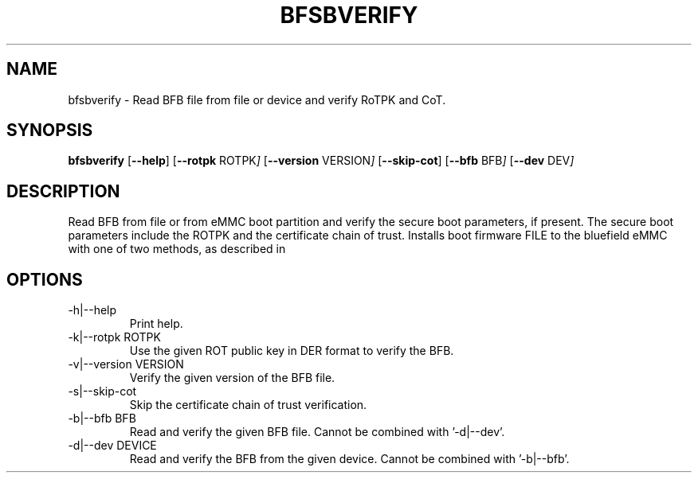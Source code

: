.TH BFSBVERIFY 8 "October 2022"
.SH NAME
bfsbverify \- Read BFB file from file or device and verify RoTPK and CoT.
.SH SYNOPSIS
.B bfsbverify
.RB [ \-\-help ]
.RB [ \-\-rotpk
.RI ROTPK ]
.RB [ \-\-version
.RI VERSION ]
.RB [ \-\-skip-cot ]
.RB [ \-\-bfb
.RI BFB ]
.RB [ \-\-dev
.RI DEV ]
.SH DESCRIPTION
Read BFB from file or from eMMC boot partition and verify the
secure boot parameters, if present. The secure boot parameters include the
ROTPK and the certificate chain of trust.
Installs boot firmware FILE to the bluefield eMMC with one of two methods,
as described in
.SH OPTIONS
.IP "-h|--help"
Print help.
.IP "-k|--rotpk ROTPK"
Use the given ROT public key in DER format to verify the BFB.
.IP "-v|--version VERSION"
Verify the given version of the BFB file.
.IP "-s|--skip-cot"
Skip the certificate chain of trust verification.
.IP "-b|--bfb BFB"
Read and verify the given BFB file. Cannot be combined with '-d|--dev'.
.IP "-d|--dev DEVICE"
Read and verify the BFB from the given device. Cannot be combined with '-b|--bfb'.
